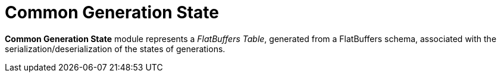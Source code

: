 = Common Generation State

*Common Generation State* module represents a _FlatBuffers Table_, generated from a FlatBuffers schema, associated with the serialization/deserialization of the states of generations.
